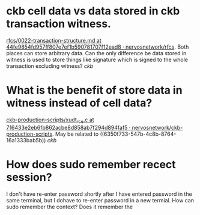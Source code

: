 * ckb cell data vs data stored in ckb transaction witness.
:PROPERTIES:
:id: 6350f733-547b-4c8b-8764-16a1333bab5b
:END:
[[https://github.com/nervosnetwork/rfcs/blob/44fe9854fd957ff807e7ef1b590781707f12ead8/rfcs/0022-transaction-structure/0022-transaction-structure.md#transaction-hash][rfcs/0022-transaction-structure.md at 44fe9854fd957ff807e7ef1b590781707f12ead8 · nervosnetwork/rfcs]]. Both places can store arbitrary data. Can the only difference be data stored in witness is used to store things like signature which is signed to the whole transaction excluding witness? [[ckb]]
* What is the benefit of store data in witness instead of cell data?
[[https://github.com/nervosnetwork/ckb-production-scripts/blob/716433e2eb6fb862acbe8d858ab7f294d894faf5/c/xudt_rce.c#L390-L407][ckb-production-scripts/xudt_rce.c at 716433e2eb6fb862acbe8d858ab7f294d894faf5 · nervosnetwork/ckb-production-scripts]]. May be related to ((6350f733-547b-4c8b-8764-16a1333bab5b)) [[ckb]]
* How does sudo remember recect session?
I don't have re-enter password shortly after I have entered password in the same terminal, but I dohave to re-enter password in a new termial. How can sudo remember the context? Does it remember the